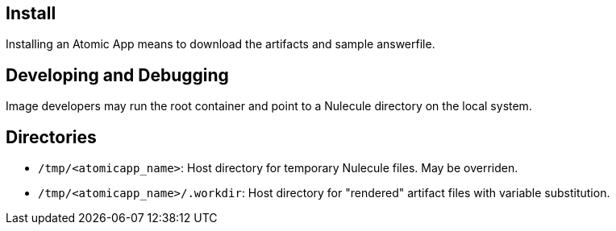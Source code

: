 == Install

Installing an Atomic App means to download the artifacts and sample answerfile.

== Developing and Debugging

Image developers may run the root container and point to a Nulecule directory on the local system.

== Directories

* `/tmp/<atomicapp_name>`: Host directory for temporary Nulecule files. May be overriden.
* `/tmp/<atomicapp_name>/.workdir`: Host directory for "rendered" artifact files with variable substitution.

